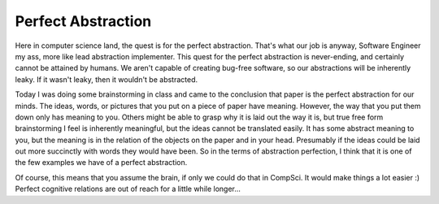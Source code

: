 .. post:: 2008-02-21 21:32:57

Perfect Abstraction
===================

Here in computer science land, the quest is for the perfect
abstraction. That's what our job is anyway, Software Engineer my
ass, more like lead abstraction implementer. This quest for the
perfect abstraction is never-ending, and certainly cannot be
attained by humans. We aren't capable of creating bug-free
software, so our abstractions will be inherently leaky. If it
wasn't leaky, then it wouldn't be abstracted.

Today I was doing some brainstorming in class and came to the
conclusion that paper is the perfect abstraction for our minds. The
ideas, words, or pictures that you put on a piece of paper have
meaning. However, the way that you put them down only has meaning
to you. Others might be able to grasp why it is laid out the way it
is, but true free form brainstorming I feel is inherently
meaningful, but the ideas cannot be translated easily. It has some
abstract meaning to you, but the meaning is in the relation of the
objects on the paper and in your head. Presumably if the ideas
could be laid out more succinctly with words they would have been.
So in the terms of abstraction perfection, I think that it is one
of the few examples we have of a perfect abstraction.

Of course, this means that you assume the brain, if only we could
do that in CompSci. It would make things a lot easier :) Perfect
cognitive relations are out of reach for a little while longer...


